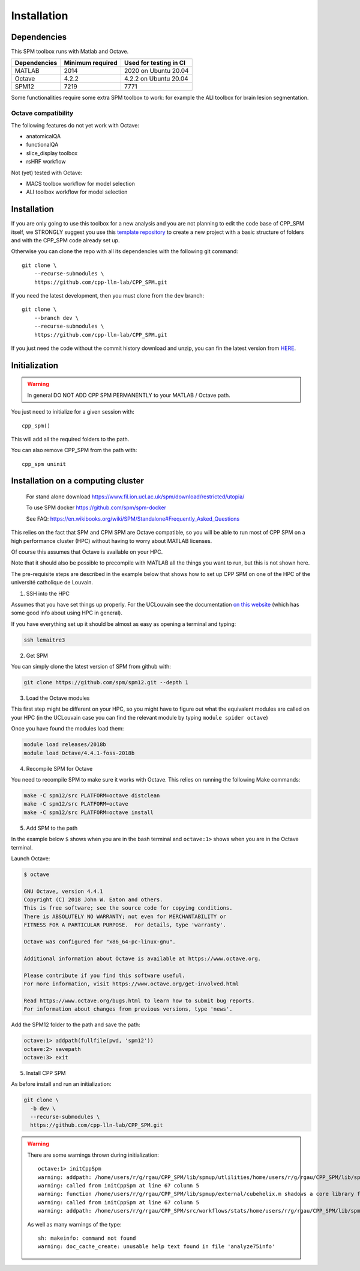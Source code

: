 Installation
************

Dependencies
============

This SPM toolbox runs with Matlab and Octave.

============  ================   ======================
Dependencies  Minimum required   Used for testing in CI
============  ================   ======================
MATLAB        2014               2020  on Ubuntu 20.04
Octave        4.2.2              4.2.2 on Ubuntu 20.04
SPM12         7219               7771
============  ================   ======================

Some functionalities require some extra SPM toolbox to work:
for example the ALI toolbox for brain lesion segmentation.

Octave compatibility
--------------------

The following features do not yet work with Octave:

-   anatomicalQA
-   functionalQA
-   slice_display toolbox
-   rsHRF workflow

Not (yet) tested with Octave:

- MACS toolbox workflow for model selection
- ALI toolbox workflow for model selection

Installation
============

If you are only going to use this toolbox for a new analysis
and you are not planning to edit the code base of CPP_SPM itself, we STRONGLY
suggest you use this `template repository <https://github.com/cpp-lln-lab/template_datalad_fMRI>`_
to create a new project with a basic structure of folders and with the CPP_SPM code already set up.

Otherwise you can clone the repo with all its dependencies
with the following git command::

  git clone \
      --recurse-submodules \
      https://github.com/cpp-lln-lab/CPP_SPM.git

If you need the latest development, then you must clone from the ``dev`` branch::

  git clone \
      --branch dev \
      --recurse-submodules \
      https://github.com/cpp-lln-lab/CPP_SPM.git

If you just need the code without the commit history download and unzip,
you can fin the latest version from `HERE <https://github.com/cpp-lln-lab/CPP_SPM/releases>`_.

Initialization
==============

.. warning::

  In general DO NOT ADD CPP SPM PERMANENTLY to your MATLAB / Octave path.

You just need to initialize for a given session with::

  cpp_spm()

This will add all the required folders to the path.

You can also remove CPP_SPM from the path with::

  cpp_spm uninit

Installation on a computing cluster
===================================


..

  For stand alone download
  https://www.fil.ion.ucl.ac.uk/spm/download/restricted/utopia/

  To use SPM docker
  https://github.com/spm/spm-docker

  See FAQ:
  https://en.wikibooks.org/wiki/SPM/Standalone#Frequently_Asked_Questions

This relies on the fact that SPM and CPM SPM are Octave compatible,
so you will be able to run most of CPP SPM on a high performance cluster (HPC)
without having to worry about MATLAB licenses.

Of course this assumes that Octave is available on your HPC.

Note that it should also be possible to precompile with MATLAB
all the things you want to run, but this is not shown here.

The pre-requisite steps are described in the example below that shows
how to set up CPP SPM on one of the HPC of the université catholique de Louvain.

1. SSH into the HPC

Assumes that you have set things up properly. For the UCLouvain see the documentation
`on this website <https://support.ceci-hpc.be/doc/index.html>`_
(which has some good info about using HPC in general).

If you have everything set up it should be almost as easy as opening a terminal
and typing:

.. code-block:: bash

  ssh lemaitre3

2. Get SPM

You can simply clone the latest version of SPM from github with:

.. code-block:: bash

  git clone https://github.com/spm/spm12.git --depth 1

3. Load the Octave modules

This first step might be different on your HPC,
so you might have to figure out what the equivalent modules are called on your HPC
(in the UCLouvain case you can find the relevant module by typing ``module spider octave``)

Once you have found the modules load them:

.. code-block:: bash

  module load releases/2018b
  module load Octave/4.4.1-foss-2018b

4. Recompile SPM for Octave

You need to recompile SPM to make sure it works with Octave.
This relies on running the following Make commands:

.. code-block:: bash

  make -C spm12/src PLATFORM=octave distclean
  make -C spm12/src PLATFORM=octave
  make -C spm12/src PLATFORM=octave install

5. Add SPM to the path

In the example below ``$`` shows when you are in the bash terminal and
``octave:1>`` shows when you are in the Octave terminal.

Launch Octave:

.. code-block:: bash

  $ octave

  GNU Octave, version 4.4.1
  Copyright (C) 2018 John W. Eaton and others.
  This is free software; see the source code for copying conditions.
  There is ABSOLUTELY NO WARRANTY; not even for MERCHANTABILITY or
  FITNESS FOR A PARTICULAR PURPOSE.  For details, type 'warranty'.

  Octave was configured for "x86_64-pc-linux-gnu".

  Additional information about Octave is available at https://www.octave.org.

  Please contribute if you find this software useful.
  For more information, visit https://www.octave.org/get-involved.html

  Read https://www.octave.org/bugs.html to learn how to submit bug reports.
  For information about changes from previous versions, type 'news'.

Add the SPM12 folder to the path and save the path:

.. code-block:: matlab

  octave:1> addpath(fullfile(pwd, 'spm12'))
  octave:2> savepath
  octave:3> exit

5. Install CPP SPM

As before install and run an initialization:

.. code-block:: bash

  git clone \
    -b dev \
    --recurse-submodules \
    https://github.com/cpp-lln-lab/CPP_SPM.git

.. warning::

  There are some warnings thrown during initialization::

    octave:1> initCppSpm
    warning: addpath: /home/users/r/g/rgau/CPP_SPM/lib/spmup/utlilities/home/users/r/g/rgau/CPP_SPM/lib/spm_2_bids: No such file or directory
    warning: called from initCppSpm at line 67 column 5
    warning: function /home/users/r/g/rgau/CPP_SPM/lib/spmup/external/cubehelix.m shadows a core library function
    warning: called from initCppSpm at line 67 column 5
    warning: addpath: /home/users/r/g/rgau/CPP_SPM/src/workflows/stats/home/users/r/g/rgau/CPP_SPM/lib/spmup: No such file or directory

  As well as many warnings of the type::

    sh: makeinfo: command not found
    warning: doc_cache_create: unusable help text found in file 'analyze75info'
